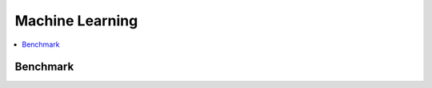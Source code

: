
Machine Learning
================

.. contents::
    :local:

Benchmark
+++++++++

.. autosignature:: jupytalk.benchmark.mlprediction.make_dataframe

.. autosignature:: jupytalk.benchmark.mlprediction.timeexec

.. autosignature:: jupytalk.benchmark.mlprediction.unit
